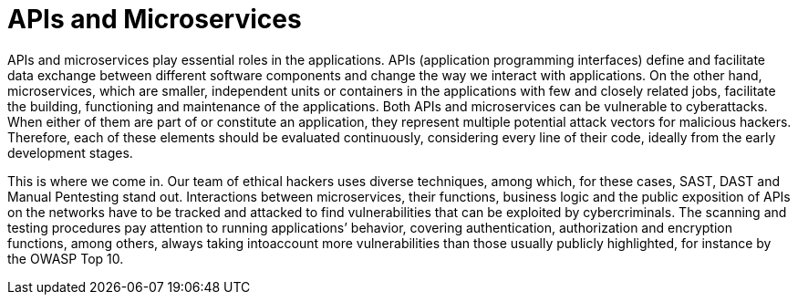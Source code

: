 :slug: systems/microservices/
:category: systems
:description: APIs and microservices are among the systems that we at Fluid Attacks help you evaluate to detect security vulnerabilities that you can subsequently remediate.
:keywords: Fluid Attacks, API, Microservice, Continuous Hacking, Security, System, Ethical Hacking, Pentesting
:banner: bg-systems
:template: compliance

= APIs and Microservices

[role="fw3 f3 lh-2"]
APIs and microservices play essential roles in the applications. APIs
(application programming interfaces) define and facilitate data exchange between
different software components and change the way we interact with applications.
On the other hand, microservices, which are smaller, independent units or
containers in the applications with few and closely related jobs, facilitate the
building, functioning and maintenance of the applications. Both APIs and
microservices can be vulnerable to cyberattacks. When either of them are part of
or constitute an application, they represent multiple potential attack vectors
for malicious hackers. Therefore, each of these elements should be evaluated
continuously, considering every line of their code, ideally from the early
development stages.

[role="fw3 f3 lh-2"]
This is where we come in. Our team of ethical hackers uses diverse techniques,
among which, for these cases, SAST, DAST and Manual Pentesting stand out.
Interactions between microservices, their functions, business logic and the
public exposition of APIs on the networks have to be tracked and attacked to
find vulnerabilities that can be exploited by cybercriminals. The scanning and
testing procedures pay attention to running applications’ behavior, covering
authentication, authorization and encryption functions, among others, always
taking intoaccount more vulnerabilities than those usually publicly highlighted,
for instance by the OWASP Top 10.
